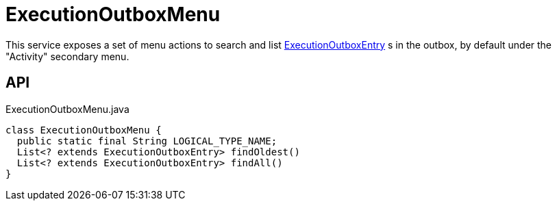 = ExecutionOutboxMenu
:Notice: Licensed to the Apache Software Foundation (ASF) under one or more contributor license agreements. See the NOTICE file distributed with this work for additional information regarding copyright ownership. The ASF licenses this file to you under the Apache License, Version 2.0 (the "License"); you may not use this file except in compliance with the License. You may obtain a copy of the License at. http://www.apache.org/licenses/LICENSE-2.0 . Unless required by applicable law or agreed to in writing, software distributed under the License is distributed on an "AS IS" BASIS, WITHOUT WARRANTIES OR  CONDITIONS OF ANY KIND, either express or implied. See the License for the specific language governing permissions and limitations under the License.

This service exposes a set of menu actions to search and list xref:refguide:extensions:index/executionoutbox/applib/dom/ExecutionOutboxEntry.adoc[ExecutionOutboxEntry] s in the outbox, by default under the "Activity" secondary menu.

== API

[source,java]
.ExecutionOutboxMenu.java
----
class ExecutionOutboxMenu {
  public static final String LOGICAL_TYPE_NAME;
  List<? extends ExecutionOutboxEntry> findOldest()
  List<? extends ExecutionOutboxEntry> findAll()
}
----

